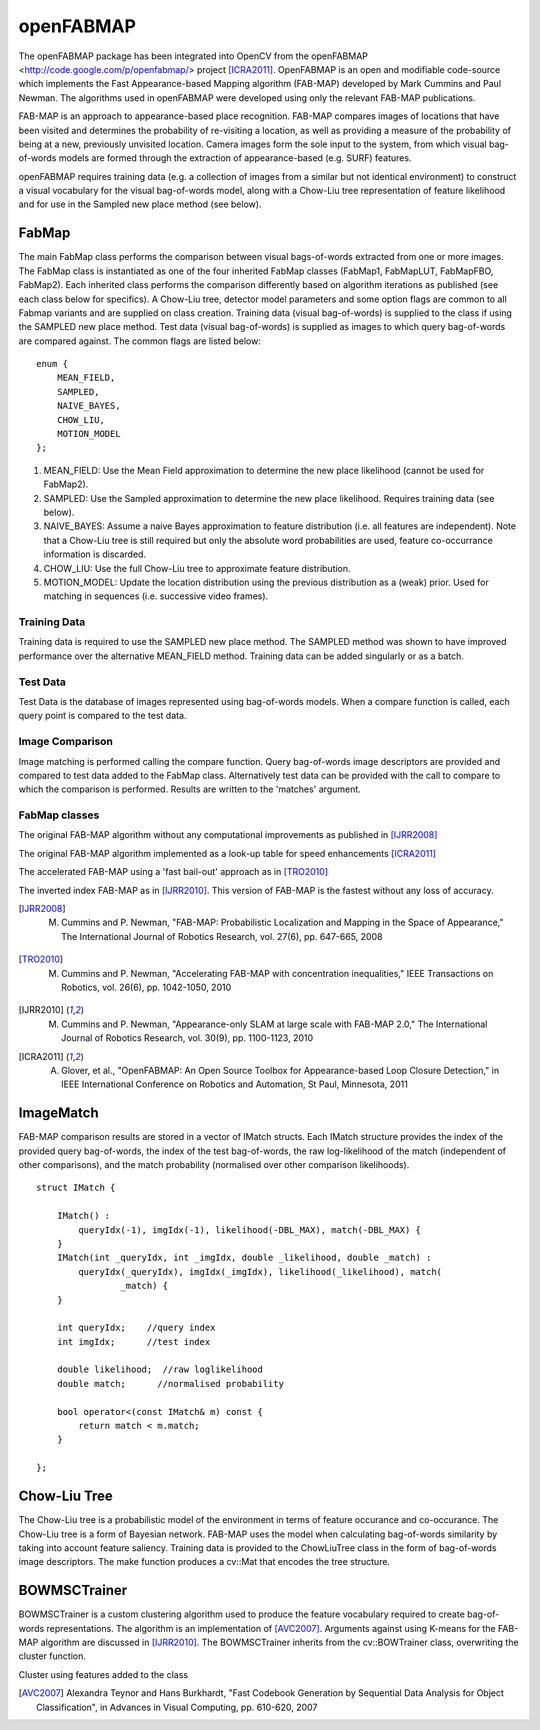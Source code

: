 openFABMAP
========================================

.. highlight:: cpp

The openFABMAP package has been integrated into OpenCV from the openFABMAP <http://code.google.com/p/openfabmap/> project [ICRA2011]_. OpenFABMAP is an open and modifiable code-source which implements the Fast Appearance-based Mapping algorithm (FAB-MAP) developed by Mark Cummins and Paul Newman. The algorithms used in openFABMAP were developed using only the relevant FAB-MAP publications.

FAB-MAP is an approach to appearance-based place recognition. FAB-MAP compares images of locations that have been visited and determines the probability of re-visiting a location, as well as providing a measure of the probability of being at a new, previously unvisited location. Camera images form the sole input to the system, from which visual bag-of-words models are formed through the extraction of appearance-based (e.g. SURF) features.

openFABMAP requires training data (e.g. a collection of images from a similar but not identical environment) to construct a visual vocabulary for the visual bag-of-words model, along with a Chow-Liu tree representation of feature likelihood and for use in the Sampled new place method (see below).

FabMap
--------------------

.. ocv:class:: FabMap

The main FabMap class performs the comparison between visual bags-of-words extracted from one or more images. The FabMap class is instantiated as one of the four inherited FabMap classes (FabMap1, FabMapLUT, FabMapFBO, FabMap2). Each inherited class performs the comparison differently based on algorithm iterations as published (see each class below for specifics). A Chow-Liu tree, detector model parameters and some option flags are common to all Fabmap variants and are supplied on class creation. Training data (visual bag-of-words) is supplied to the class if using the SAMPLED new place method. Test data (visual bag-of-words) is supplied as images to which query bag-of-words are compared against. The common flags are listed below: ::

    enum {
        MEAN_FIELD,
        SAMPLED,
        NAIVE_BAYES,
        CHOW_LIU,
        MOTION_MODEL
    };

#. MEAN_FIELD: Use the Mean Field approximation to determine the new place likelihood (cannot be used for FabMap2).
#. SAMPLED: Use the Sampled approximation to determine the new place likelihood. Requires training data (see below).
#. NAIVE_BAYES: Assume a naive Bayes approximation to feature distribution (i.e. all features are independent). Note that a Chow-Liu tree is still required but only the absolute word probabilities are used, feature co-occurrance information is discarded.
#. CHOW_LIU: Use the full Chow-Liu tree to approximate feature distribution.
#. MOTION_MODEL: Update the location distribution using the previous distribution as a (weak) prior. Used for matching in sequences (i.e. successive video frames).

Training Data
++++++++++++++++++++

Training data is required to use the SAMPLED new place method. The SAMPLED method was shown to have improved performance over the alternative MEAN_FIELD method. Training data can be added singularly or as a batch.

.. ocv:function:: virtual void addTraining(const Mat& queryImgDescriptor)

    :param queryImgDescriptor: bag-of-words image descriptors stored as rows in a Mat

.. ocv:function:: virtual void addTraining(const vector<Mat>& queryImgDescriptors)

    :param queryImgDescriptors: a vector containing multiple bag-of-words image descriptors

.. ocv:function:: const vector<Mat>& getTrainingImgDescriptors() const

    Returns a vector containing multiple bag-of-words image descriptors

Test Data
++++++++++++++++++++

Test Data is the database of images represented using bag-of-words models. When a compare function is called, each query point is compared to the test data.

.. ocv:function:: virtual void add(const Mat& queryImgDescriptor)

    :param queryImgDescriptor: bag-of-words image descriptors stored as rows in a Mat

.. ocv:function:: virtual void add(const vector<Mat>& queryImgDescriptors)

    :param queryImgDescriptors: a vector containing multiple bag-of-words image descriptors

.. ocv:function:: const vector<Mat>& getTestImgDescriptors() const

    Returns a vector containing multiple bag-of-words image descriptors

Image Comparison
++++++++++++++++++++

Image matching is performed calling the compare function. Query bag-of-words image descriptors are provided and compared to test data added to the FabMap class. Alternatively test data can be provided with the call to compare to which the comparison is performed. Results are written to the 'matches' argument.

.. ocv:function:: void compare(const Mat& queryImgDescriptor, vector<IMatch>& matches, bool addQuery = false, const Mat& mask = Mat())

    :param queryImgDescriptor: bag-of-words image descriptors stored as rows in a Mat

    :param matches: a vector of image match probabilities

    :param addQuery: if true the queryImg Descriptor is added to the test data after the comparison is performed.

    :param mask: *not implemented*

.. ocv:function:: void compare(const Mat& queryImgDescriptor, const Mat& testImgDescriptors, vector<IMatch>& matches, const Mat& mask = Mat())

    :param testImgDescriptors: bag-of-words image descriptors stored as rows in a Mat

.. ocv:function:: void compare(const Mat& queryImgDescriptor, const vector<Mat>& testImgDescriptors, vector<IMatch>& matches, const Mat& mask = Mat())

    :param testImgDescriptors:  a vector of multiple bag-of-words image descriptors

.. ocv:function:: void compare(const vector<Mat>& queryImgDescriptors, vector<IMatch>& matches, bool addQuery = false, const Mat& mask = Mat())

    :param queryImgDescriptors: a vector of multiple bag-of-words image descriptors

.. ocv:function:: void compare(const vector<Mat>& queryImgDescriptors, const vector<Mat>& testImgDescriptors, vector<IMatch>& matches, const Mat& mask = Mat())



FabMap classes
++++++++++++++++++++

.. ocv:class:: FabMap1 : public FabMap

The original FAB-MAP algorithm without any computational improvements as published in [IJRR2008]_

.. ocv:function:: FabMap1::FabMap1(const Mat& clTree, double PzGe, double PzGNe, int flags, int numSamples = 0)

    :param clTree: a Chow-Liu tree class

    :param PzGe: the dector model recall. The probability of the feature detector extracting a feature from an object given it is in the scene. This is used to account for detector noise.

    :param PzGNe: the dector model precision. The probability of the feature detector falsing extracting a feature representing an object that is not in the scene.

    :param numSamples: the number of samples to use for the SAMPLED new place calculation

.. ocv:class:: FabMapLUT : public FabMap

The original FAB-MAP algorithm implemented as a look-up table for speed enhancements [ICRA2011]_

.. ocv:function:: FabMapLUT::FabMapLUT(const Mat& clTree, double PzGe, double PzGNe, int flags, int numSamples = 0, int precision = 6)

    :param precision: the precision with which to store the pre-computed likelihoods

.. ocv:class:: FabMapFBO : public FabMap

The accelerated FAB-MAP using a 'fast bail-out' approach as in [TRO2010]_

.. ocv:function:: FabMapFBO::FabMapFBO(const Mat& clTree, double PzGe, double PzGNe, int flags, int numSamples = 0, double rejectionThreshold = 1e-8, double PsGd = 1e-8, int bisectionStart = 512, int bisectionIts = 9)

    :param rejectionThreshold: images are not considered a match when the likelihood falls below the Bennett bound by the amount given by the rejectionThreshold. The threshold provides a speed/accuracy trade-off. A lower bound will be more accurate

    :param PsGd: used to calculate the Bennett bound. Provides a speed/accuracy trade-off. A lower bound will be more accurate

    :param bisectionStart: Used to estimate the bound using the bisection method. Must be larger than the largest expected difference between maximum and minimum image likelihoods

    :param bisectionIts: The number of iterations for which to perform the bisection method


.. ocv:class:: FabMap2 : public FabMap

The inverted index FAB-MAP as in [IJRR2010]_. This version of FAB-MAP is the fastest without any loss of accuracy.

.. ocv:function:: FabMap2::FabMap2(const Mat& clTree, double PzGe, double PzGNe, int flags)

.. [IJRR2008] M. Cummins and P. Newman, "FAB-MAP: Probabilistic Localization and Mapping in the Space of Appearance," The International Journal of Robotics Research, vol. 27(6), pp. 647-665, 2008

.. [TRO2010] M. Cummins and P. Newman, "Accelerating FAB-MAP with concentration inequalities," IEEE Transactions on Robotics, vol. 26(6), pp. 1042-1050, 2010

.. [IJRR2010] M. Cummins and P. Newman, "Appearance-only SLAM at large scale with FAB-MAP 2.0," The International Journal of Robotics Research, vol. 30(9), pp. 1100-1123, 2010

.. [ICRA2011] A. Glover, et al., "OpenFABMAP: An Open Source Toolbox for Appearance-based Loop Closure Detection," in IEEE International Conference on Robotics and Automation, St Paul, Minnesota, 2011

ImageMatch
--------------------

.. ocv:struct:: IMatch

FAB-MAP comparison results are stored in a vector of IMatch structs. Each IMatch structure provides the index of the provided query bag-of-words, the index of the test bag-of-words, the raw log-likelihood of the match (independent of other comparisons), and the match probability (normalised over other comparison likelihoods).

::

    struct IMatch {

        IMatch() :
            queryIdx(-1), imgIdx(-1), likelihood(-DBL_MAX), match(-DBL_MAX) {
        }
        IMatch(int _queryIdx, int _imgIdx, double _likelihood, double _match) :
            queryIdx(_queryIdx), imgIdx(_imgIdx), likelihood(_likelihood), match(
                    _match) {
        }

        int queryIdx;    //query index
        int imgIdx;      //test index

        double likelihood;  //raw loglikelihood
        double match;      //normalised probability

        bool operator<(const IMatch& m) const {
            return match < m.match;
        }

    };

Chow-Liu Tree
--------------------

.. ocv:class:: ChowLiuTree

The Chow-Liu tree is a probabilistic model of the environment in terms of feature occurance and co-occurance. The Chow-Liu tree is a form of Bayesian network. FAB-MAP uses the model when calculating bag-of-words similarity by taking into account feature saliency. Training data is provided to the ChowLiuTree class in the form of bag-of-words image descriptors. The make function produces a cv::Mat that encodes the tree structure.

.. ocv:function:: ChowLiuTree::ChowLiuTree()

.. ocv:function:: void add(const Mat& imgDescriptor)

    :param imgDescriptor:  bag-of-words image descriptors stored as rows in a Mat

.. ocv:function:: void add(const vector<Mat>& imgDescriptors)

    :param imgDescriptors: a vector containing multiple bag-of-words image descriptors

.. ocv:function:: const vector<Mat>& getImgDescriptors() const

    Returns a vector containing multiple bag-of-words image descriptors

.. ocv:function:: Mat make(double infoThreshold = 0.0)

    :param infoThreshold: a threshold can be set to reduce the amount of memory used when making the Chow-Liu tree, which can occur with large vocabulary sizes. This function can fail if the threshold is set too high. If memory is an issue the value must be set by trial and error (~0.0005)


BOWMSCTrainer
--------------------

.. ocv:class:: BOWMSCTrainer : public BOWTrainer

BOWMSCTrainer is a custom clustering algorithm used to produce the feature vocabulary required to create bag-of-words representations. The algorithm is an implementation of [AVC2007]_. Arguments against using K-means for the FAB-MAP algorithm are discussed in [IJRR2010]_. The BOWMSCTrainer inherits from the cv::BOWTrainer class, overwriting the cluster function.

.. ocv:function::   BOWMSCTrainer::BOWMSCTrainer(double clusterSize = 0.4)

    :param clusterSize: the specificity of the vocabulary produced. A smaller cluster size will instigate a larger vocabulary.

.. ocv:function::  virtual Mat cluster() const

Cluster using features added to the class

.. ocv:function:: virtual Mat cluster(const Mat& descriptors) const

    :param descriptors: feature descriptors provided as rows of the Mat.

.. [AVC2007] Alexandra Teynor and Hans Burkhardt, "Fast Codebook Generation by Sequential Data Analysis for Object Classification", in Advances in Visual Computing, pp. 610-620, 2007

